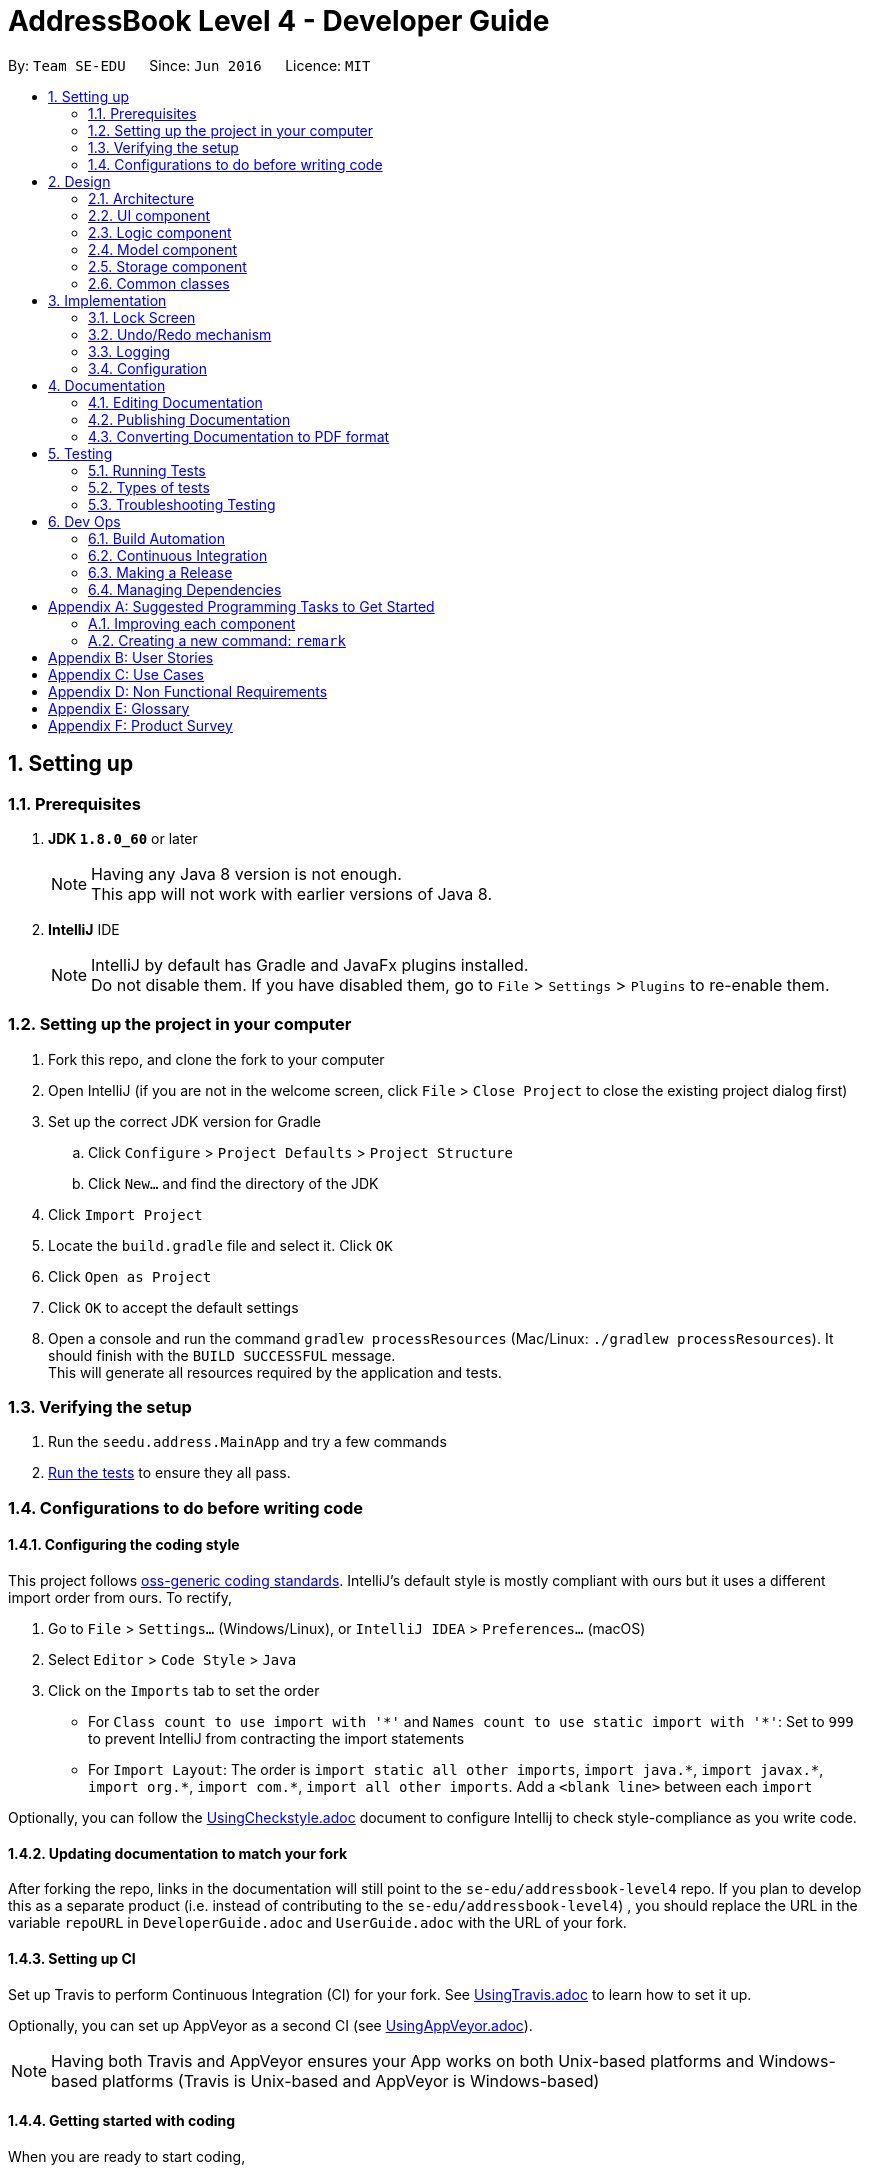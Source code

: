 ﻿= AddressBook Level 4 - Developer Guide
:toc:
:toc-title:
:toc-placement: preamble
:sectnums:
:imagesDir: images
:stylesDir: stylesheets
ifdef::env-github[]
:tip-caption: :bulb:
:note-caption: :information_source:
endif::[]
ifdef::env-github,env-browser[:outfilesuffix: .adoc]
:repoURL: https://github.com/se-edu/addressbook-level4/tree/master

By: `Team SE-EDU`      Since: `Jun 2016`      Licence: `MIT`

== Setting up

=== Prerequisites

. *JDK `1.8.0_60`* or later
+
[NOTE]
Having any Java 8 version is not enough. +
This app will not work with earlier versions of Java 8.
+

. *IntelliJ* IDE
+
[NOTE]
IntelliJ by default has Gradle and JavaFx plugins installed. +
Do not disable them. If you have disabled them, go to `File` > `Settings` > `Plugins` to re-enable them.


=== Setting up the project in your computer

. Fork this repo, and clone the fork to your computer
. Open IntelliJ (if you are not in the welcome screen, click `File` > `Close Project` to close the existing project dialog first)
. Set up the correct JDK version for Gradle
.. Click `Configure` > `Project Defaults` > `Project Structure`
.. Click `New...` and find the directory of the JDK
. Click `Import Project`
. Locate the `build.gradle` file and select it. Click `OK`
. Click `Open as Project`
. Click `OK` to accept the default settings
. Open a console and run the command `gradlew processResources` (Mac/Linux: `./gradlew processResources`). It should finish with the `BUILD SUCCESSFUL` message. +
This will generate all resources required by the application and tests.

=== Verifying the setup

. Run the `seedu.address.MainApp` and try a few commands
. link:#testing[Run the tests] to ensure they all pass.

=== Configurations to do before writing code

==== Configuring the coding style

This project follows https://github.com/oss-generic/process/blob/master/docs/CodingStandards.md[oss-generic coding standards]. IntelliJ's default style is mostly compliant with ours but it uses a different import order from ours. To rectify,

. Go to `File` > `Settings...` (Windows/Linux), or `IntelliJ IDEA` > `Preferences...` (macOS)
. Select `Editor` > `Code Style` > `Java`
. Click on the `Imports` tab to set the order

* For `Class count to use import with '\*'` and `Names count to use static import with '*'`: Set to `999` to prevent IntelliJ from contracting the import statements
* For `Import Layout`: The order is `import static all other imports`, `import java.\*`, `import javax.*`, `import org.\*`, `import com.*`, `import all other imports`. Add a `<blank line>` between each `import`

Optionally, you can follow the <<UsingCheckstyle#, UsingCheckstyle.adoc>> document to configure Intellij to check style-compliance as you write code.

==== Updating documentation to match your fork

After forking the repo, links in the documentation will still point to the `se-edu/addressbook-level4` repo. If you plan to develop this as a separate product (i.e. instead of contributing to the `se-edu/addressbook-level4`) , you should replace the URL in the variable `repoURL` in `DeveloperGuide.adoc` and `UserGuide.adoc` with the URL of your fork.

==== Setting up CI

Set up Travis to perform Continuous Integration (CI) for your fork. See <<UsingTravis#, UsingTravis.adoc>> to learn how to set it up.

Optionally, you can set up AppVeyor as a second CI (see <<UsingAppVeyor#, UsingAppVeyor.adoc>>).

[NOTE]
Having both Travis and AppVeyor ensures your App works on both Unix-based platforms and Windows-based platforms (Travis is Unix-based and AppVeyor is Windows-based)

==== Getting started with coding

When you are ready to start coding,

1. Get some sense of the overall design by reading the link:#architecture[Architecture] section.
2. Take a look at the section link:#suggested-programming-tasks-to-get-started[Suggested Programming Tasks to Get Started].

== Design

=== Architecture

image::Architecture.png[width="600"]
_Figure 2.1.1 : Architecture Diagram_

The *_Architecture Diagram_* given above explains the high-level design of the App. Given below is a quick overview of each component.

[TIP]
The `.pptx` files used to create diagrams in this document can be found in the link:{repoURL}/docs/diagrams/[diagrams] folder. To update a diagram, modify the diagram in the pptx file, select the objects of the diagram, and choose `Save as picture`.

`Main` has only one class called link:{repoURL}/src/main/java/seedu/address/MainApp.java[`MainApp`]. It is responsible for,

* At app launch: Initializes the components in the correct sequence, and connects them up with each other.
* At shut down: Shuts down the components and invokes cleanup method where necessary.

link:#common-classes[*`Commons`*] represents a collection of classes used by multiple other components. Two of those classes play important roles at the architecture level.

* `EventsCenter` : This class (written using https://github.com/google/guava/wiki/EventBusExplained[Google's Event Bus library]) is used by components to communicate with other components using events (i.e. a form of _Event Driven_ design)
* `LogsCenter` : Used by many classes to write log messages to the App's log file.

The rest of the App consists of four components.

* link:#ui-component[*`UI`*] : The UI of the App.
* link:#logic-component[*`Logic`*] : The command executor.
* link:#model-component[*`Model`*] : Holds the data of the App in-memory.
* link:#storage-component[*`Storage`*] : Reads data from, and writes data to, the hard disk.

Each of the four components

* Defines its _API_ in an `interface` with the same name as the Component.
* Exposes its functionality using a `{Component Name}Manager` class.

For example, the `Logic` component (see the class diagram given below) defines it's API in the `Logic.java` interface and exposes its functionality using the `LogicManager.java` class.

image::LogicClassDiagram.png[width="800"]
_Figure 2.1.2 : Class Diagram of the Logic Component_

[discrete]
==== Events-Driven nature of the design

The _Sequence Diagram_ below shows how the components interact for the scenario where the user issues the command `delete 1`.

image::SDforDeletePerson.png[width="800"]
_Figure 2.1.3a : Component interactions for `delete 1` command (part 1)_

[NOTE]
Note how the `Model` simply raises a `AddressBookChangedEvent` when the Address Book data are changed, instead of asking the `Storage` to save the updates to the hard disk.

The diagram below shows how the `EventsCenter` reacts to that event, which eventually results in the updates being saved to the hard disk and the status bar of the UI being updated to reflect the 'Last Updated' time.

image::SDforDeletePersonEventHandling.png[width="800"]
_Figure 2.1.3b : Component interactions for `delete 1` command (part 2)_

[NOTE]
Note how the event is propagated through the `EventsCenter` to the `Storage` and `UI` without `Model` having to be coupled to either of them. This is an example of how this Event Driven approach helps us reduce direct coupling between components.

The sections below give more details of each component.

=== UI component

image::UiClassDiagram.png[width="800"]
_Figure 2.2.1 : Structure of the UI Component_

*API* : link:{repoURL}/src/main/java/seedu/address/ui/Ui.java[`Ui.java`]

The UI consists of a `MainWindow` that is made up of parts e.g.`CommandBox`, `ResultDisplay`, `PersonListPanel`, `StatusBarFooter`, `BrowserPanel` etc. All these, including the `MainWindow`, inherit from the abstract `UiPart` class.

The `UI` component uses JavaFx UI framework. The layout of these UI parts are defined in matching `.fxml` files that are in the `src/main/resources/view` folder. For example, the layout of the link:{repoURL}/src/main/java/seedu/address/ui/MainWindow.java[`MainWindow`] is specified in link:{repoURL}/src/main/resources/view/MainWindow.fxml[`MainWindow.fxml`]

The `UI` component,

* Executes user commands using the `Logic` component.
* Binds itself to some data in the `Model` so that the UI can auto-update when data in the `Model` change.
* Responds to events raised from various parts of the App and updates the UI accordingly.

=== Logic component

image::LogicClassDiagram.png[width="800"]
_Figure 2.3.1 : Structure of the Logic Component_

image::LogicCommandClassDiagram.png[width="800"]
_Figure 2.3.2 : Structure of Commands in the Logic Component. This diagram shows finer details concerning `XYZCommand` and `Command` in Figure 2.3.1_

*API* :
link:{repoURL}/src/main/java/seedu/address/logic/Logic.java[`Logic.java`]

.  `Logic` uses the `AddressBookParser` class to parse the user command.
.  This results in a `Command` object which is executed by the `LogicManager`.
.  The command execution can affect the `Model` (e.g. adding a person) and/or raise events.
.  The result of the command execution is encapsulated as a `CommandResult` object which is passed back to the `Ui`.

Given below is the Sequence Diagram for interactions within the `Logic` component for the `execute("delete 1")` API call.

image::DeletePersonSdForLogic.png[width="800"]
_Figure 2.3.1 : Interactions Inside the Logic Component for the `delete 1` Command_

=== Model component

image::ModelClassDiagram.png[width="800"]
_Figure 2.4.1 : Structure of the Model Component_

*API* : link:{repoURL}/src/main/java/seedu/address/model/Model.java[`Model.java`]

The `Model`,

* stores a `UserPref` object that represents the user's preferences.
* stores the Address Book data.
* exposes an unmodifiable `ObservableList<ReadOnlyPerson>` that can be 'observed' e.g. the UI can be bound to this list so that the UI automatically updates when the data in the list change.
* does not depend on any of the other three components.

=== Storage component

image::StorageClassDiagram.png[width="800"]
_Figure 2.5.1 : Structure of the Storage Component_

*API* : link:{repoURL}/src/main/java/seedu/address/storage/Storage.java[`Storage.java`]

The `Storage` component,

* can save `UserPref` objects in json format and read it back.
* can save the Address Book data in xml format and read it back.

=== Common classes

Classes used by multiple components are in the `seedu.addressbook.commons` package.

== Implementation

This section describes some noteworthy details on how certain features are implemented.

=== Lock Screen
The Lock Screen loads first before the Main Window. The status and logic of unlocking the application resides inside `LogicManager`.

`LogicManager` contains boolean variable `isLock` to keep track of the application's lock status.
Assuming that there is a password set in the preference file, on launch `isLock` will be set to `true`, and the `LockScreen` will be loaded onto the `Stage`.

[NOTE]
If there is not password set in the preference file `isLock` will be set to false and the `LockScreen` will not be loaded onto the `Stage`.

Upon entering a password, the entered password will be checked using the `isPassword` method which resides in `LogicManager`.
`isPassword` method then calls the `checkPassword` method inside `UserPrefs` as  `UserPrefs` reads the password from the preference file.
The entered password is converted to a MD5 hash string using `convertToMD5` method inside `UserPrefs` before comparing the passwords.
Similarly, a password will be converted to MD5 hash string before storing in the preference file.

In order to change the password, a new command `changepwd` is implemented.
----
changepwd [new_password] [old_password]
----
Suppose that the user uses the application for the first time, there will be no password set in the preference file.
Using the same `changepwd` command the user can set the password by leaving the [old_password] field empty.

Upon successful unlocking of the application, the lock screen will call `loadMainWindow()` which creates a new `MainWindow` and loads it into the `Stage`, replacing the existing `LockScreen`.

// tag::undoredo[]
=== Undo/Redo mechanism

The undo/redo mechanism is facilitated by an `UndoRedoStack`, which resides inside `LogicManager`. It supports undoing and redoing of commands that modifies the state of the address book (e.g. `add`, `edit`). Such commands will inherit from `UndoableCommand`.

`UndoRedoStack` only deals with `UndoableCommands`. Commands that cannot be undone will inherit from `Command` instead. The following diagram shows the inheritance diagram for commands:

image::LogicCommandClassDiagram.png[width="800"]

As you can see from the diagram, `UndoableCommand` adds an extra layer between the abstract `Command` class and concrete commands that can be undone, such as the `DeleteCommand`. Note that extra tasks need to be done when executing a command in an _undoable_ way, such as saving the state of the address book before execution. `UndoableCommand` contains the high-level algorithm for those extra tasks while the child classes implements the details of how to execute the specific command. Note that this technique of putting the high-level algorithm in the parent class and lower-level steps of the algorithm in child classes is also known as the https://www.tutorialspoint.com/design_pattern/template_pattern.htm[template pattern].

Commands that are not undoable are implemented this way:
[source,java]
----
public class ListCommand extends Command {
    @Override
    public CommandResult execute() {
        // ... list logic ...
    }
}
----

With the extra layer, the commands that are undoable are implemented this way:
[source,java]
----
public abstract class UndoableCommand extends Command {
    @Override
    public CommandResult execute() {
        // ... undo logic ...

        executeUndoableCommand();
    }
}

public class DeleteCommand extends UndoableCommand {
    @Override
    public CommandResult executeUndoableCommand() {
        // ... delete logic ...
    }
}
----

Suppose that the user has just launched the application. The `UndoRedoStack` will be empty at the beginning.

The user executes a new `UndoableCommand`, `delete 5`, to delete the 5th person in the address book. The current state of the address book is saved before the `delete 5` command executes. The `delete 5` command will then be pushed onto the `undoStack` (the current state is saved together with the command).

image::UndoRedoStartingStackDiagram.png[width="800"]

As the user continues to use the program, more commands are added into the `undoStack`. For example, the user may execute `add n/David ...` to add a new person.

image::UndoRedoNewCommand1StackDiagram.png[width="800"]

[NOTE]
If a command fails its execution, it will not be pushed to the `UndoRedoStack` at all.

The user now decides that adding the person was a mistake, and decides to undo that action using `undo`.

We will pop the most recent command out of the `undoStack` and push it back to the `redoStack`. We will restore the address book to the state before the `add` command executed.

image::UndoRedoExecuteUndoStackDiagram.png[width="800"]

[NOTE]
If the `undoStack` is empty, then there are no other commands left to be undone, and an `Exception` will be thrown when popping the `undoStack`.

The following sequence diagram shows how the undo operation works:

image::UndoRedoSequenceDiagram.png[width="800"]

The redo does the exact opposite (pops from `redoStack`, push to `undoStack`, and restores the address book to the state after the command is executed).

[NOTE]
If the `redoStack` is empty, then there are no other commands left to be redone, and an `Exception` will be thrown when popping the `redoStack`.

The user now decides to execute a new command, `clear`. As before, `clear` will be pushed into the `undoStack`. This time the `redoStack` is no longer empty. It will be purged as it no longer make sense to redo the `add n/David` command (this is the behavior that most modern desktop applications follow).

image::UndoRedoNewCommand2StackDiagram.png[width="800"]

Commands that are not undoable are not added into the `undoStack`. For example, `list`, which inherits from `Command` rather than `UndoableCommand`, will not be added after execution:

image::UndoRedoNewCommand3StackDiagram.png[width="800"]

The following activity diagram summarize what happens inside the `UndoRedoStack` when a user executes a new command:

image::UndoRedoActivityDiagram.png[width="200"]

==== Design Considerations

**Aspect:** Implementation of `UndoableCommand` +
**Alternative 1 (current choice):** Add a new abstract method `executeUndoableCommand()` +
**Pros:** We will not lose any undone/redone functionality as it is now part of the default behaviour. Classes that deal with `Command` do not have to know that `executeUndoableCommand()` exist. +
**Cons:** Hard for new developers to understand the template pattern. +
**Alternative 2:** Just override `execute()` +
**Pros:** Does not involve the template pattern, easier for new developers to understand. +
**Cons:** Classes that inherit from `UndoableCommand` must remember to call `super.execute()`, or lose the ability to undo/redo.

---

**Aspect:** How undo & redo executes +
**Alternative 1 (current choice):** Saves the entire address book. +
**Pros:** Easy to implement. +
**Cons:** May have performance issues in terms of memory usage. +
**Alternative 2:** Individual command knows how to undo/redo by itself. +
**Pros:** Will use less memory (e.g. for `delete`, just save the person being deleted). +
**Cons:** We must ensure that the implementation of each individual command are correct.

---

**Aspect:** Type of commands that can be undone/redone +
**Alternative 1 (current choice):** Only include commands that modifies the address book (`add`, `clear`, `edit`). +
**Pros:** We only revert changes that are hard to change back (the view can easily be re-modified as no data are lost). +
**Cons:** User might think that undo also applies when the list is modified (undoing filtering for example), only to realize that it does not do that, after executing `undo`. +
**Alternative 2:** Include all commands. +
**Pros:** Might be more intuitive for the user. +
**Cons:** User have no way of skipping such commands if he or she just want to reset the state of the address book and not the view. +
**Additional Info:** See our discussion  https://github.com/se-edu/addressbook-level4/issues/390#issuecomment-298936672[here].

---

**Aspect:** Data structure to support the undo/redo commands +
**Alternative 1 (current choice):** Use separate stack for undo and redo +
**Pros:** Easy to understand for new Computer Science student undergraduates to understand, who are likely to be the new incoming developers of our project. +
**Cons:** Logic is duplicated twice. For example, when a new command is executed, we must remember to update both `HistoryManager` and `UndoRedoStack`. +
**Alternative 2:** Use `HistoryManager` for undo/redo +
**Pros:** We do not need to maintain a separate stack, and just reuse what is already in the codebase. +
**Cons:** Requires dealing with commands that have already been undone: We must remember to skip these commands. Violates Single Responsibility Principle and Separation of Concerns as `HistoryManager` now needs to do two different things. +
// end::undoredo[]

=== Logging

We are using `java.util.logging` package for logging. The `LogsCenter` class is used to manage the logging levels and logging destinations.

* The logging level can be controlled using the `logLevel` setting in the configuration file (See link:#configuration[Configuration])
* The `Logger` for a class can be obtained using `LogsCenter.getLogger(Class)` which will log messages according to the specified logging level
* Currently log messages are output through: `Console` and to a `.log` file.

*Logging Levels*

* `SEVERE` : Critical problem detected which may possibly cause the termination of the application
* `WARNING` : Can continue, but with caution
* `INFO` : Information showing the noteworthy actions by the App
* `FINE` : Details that is not usually noteworthy but may be useful in debugging e.g. print the actual list instead of just its size

=== Configuration

Certain properties of the application can be controlled (e.g App name, logging level) through the configuration file (default: `config.json`).

== Documentation

We use asciidoc for writing documentation.

[NOTE]
We chose asciidoc over Markdown because asciidoc, although a bit more complex than Markdown, provides more flexibility in formatting.

=== Editing Documentation

See <<UsingGradle#rendering-asciidoc-files, UsingGradle.adoc>> to learn how to render `.adoc` files locally to preview the end result of your edits.
Alternatively, you can download the AsciiDoc plugin for IntelliJ, which allows you to preview the changes you have made to your `.adoc` files in real-time.

=== Publishing Documentation

See <<UsingTravis#deploying-github-pages, UsingTravis.adoc>> to learn how to deploy GitHub Pages using Travis.

=== Converting Documentation to PDF format

We use https://www.google.com/chrome/browser/desktop/[Google Chrome] for converting documentation to PDF format, as Chrome's PDF engine preserves hyperlinks used in webpages.

Here are the steps to convert the project documentation files to PDF format.

.  Follow the instructions in <<UsingGradle#rendering-asciidoc-files, UsingGradle.adoc>> to convert the AsciiDoc files in the `docs/` directory to HTML format.
.  Go to your generated HTML files in the `build/docs` folder, right click on them and select `Open with` -> `Google Chrome`.
.  Within Chrome, click on the `Print` option in Chrome's menu.
.  Set the destination to `Save as PDF`, then click `Save` to save a copy of the file in PDF format. For best results, use the settings indicated in the screenshot below.

image::chrome_save_as_pdf.png[width="300"]
_Figure 5.6.1 : Saving documentation as PDF files in Chrome_

== Testing

=== Running Tests

There are three ways to run tests.

[TIP]
The most reliable way to run tests is the 3rd one. The first two methods might fail some GUI tests due to platform/resolution-specific idiosyncrasies.

*Method 1: Using IntelliJ JUnit test runner*

* To run all tests, right-click on the `src/test/java` folder and choose `Run 'All Tests'`
* To run a subset of tests, you can right-click on a test package, test class, or a test and choose `Run 'ABC'`

*Method 2: Using Gradle*

* Open a console and run the command `gradlew clean allTests` (Mac/Linux: `./gradlew clean allTests`)

[NOTE]
See <<UsingGradle#, UsingGradle.adoc>> for more info on how to run tests using Gradle.

*Method 3: Using Gradle (headless)*

Thanks to the https://github.com/TestFX/TestFX[TestFX] library we use, our GUI tests can be run in the _headless_ mode. In the headless mode, GUI tests do not show up on the screen. That means the developer can do other things on the Computer while the tests are running.

To run tests in headless mode, open a console and run the command `gradlew clean headless allTests` (Mac/Linux: `./gradlew clean headless allTests`)

=== Types of tests

We have two types of tests:

.  *GUI Tests* - These are tests involving the GUI. They include,
.. _System Tests_ that test the entire App by simulating user actions on the GUI. These are in the `systemtests` package.
.. _Unit tests_ that test the individual components. These are in `seedu.address.ui` package.
.  *Non-GUI Tests* - These are tests not involving the GUI. They include,
..  _Unit tests_ targeting the lowest level methods/classes. +
e.g. `seedu.address.commons.StringUtilTest`
..  _Integration tests_ that are checking the integration of multiple code units (those code units are assumed to be working). +
e.g. `seedu.address.storage.StorageManagerTest`
..  Hybrids of unit and integration tests. These test are checking multiple code units as well as how the are connected together. +
e.g. `seedu.address.logic.LogicManagerTest`


=== Troubleshooting Testing
**Problem: `HelpWindowTest` fails with a `NullPointerException`.**

* Reason: One of its dependencies, `UserGuide.html` in `src/main/resources/docs` is missing.
* Solution: Execute Gradle task `processResources`.

== Dev Ops

=== Build Automation

See <<UsingGradle#, UsingGradle.adoc>> to learn how to use Gradle for build automation.

=== Continuous Integration

We use https://travis-ci.org/[Travis CI] and https://www.appveyor.com/[AppVeyor] to perform _Continuous Integration_ on our projects. See <<UsingTravis#, UsingTravis.adoc>> and <<UsingAppVeyor#, UsingAppVeyor.adoc>> for more details.

=== Making a Release

Here are the steps to create a new release.

.  Update the version number in link:{repoURL}/src/main/java/seedu/address/MainApp.java[`MainApp.java`].
.  Generate a JAR file <<UsingGradle#creating-the-jar-file, using Gradle>>.
.  Tag the repo with the version number. e.g. `v0.1`
.  https://help.github.com/articles/creating-releases/[Create a new release using GitHub] and upload the JAR file you created.

=== Managing Dependencies

A project often depends on third-party libraries. For example, Address Book depends on the http://wiki.fasterxml.com/JacksonHome[Jackson library] for XML parsing. Managing these _dependencies_ can be automated using Gradle. For example, Gradle can download the dependencies automatically, which is better than these alternatives. +
a. Include those libraries in the repo (this bloats the repo size) +
b. Require developers to download those libraries manually (this creates extra work for developers)

[appendix]
== Suggested Programming Tasks to Get Started

Suggested path for new programmers:

1. First, add small local-impact (i.e. the impact of the change does not go beyond the component) enhancements to one component at a time. Some suggestions are given in this section link:#improving-each-component[Improving a Component].

2. Next, add a feature that touches multiple components to learn how to implement an end-to-end feature across all components. The section link:#creating-a-new-command-code-remark-code[Creating a new command: `remark`] explains how to go about adding such a feature.

=== Improving each component

Each individual exercise in this section is component-based (i.e. you would not need to modify the other components to get it to work).

[discrete]
==== `Logic` component

[TIP]
Do take a look at the link:#logic-component[Design: Logic Component] section before attempting to modify the `Logic` component.

. Add a shorthand equivalent alias for each of the individual commands. For example, besides typing `clear`, the user can also type `c` to remove all persons in the list.
+
****
* Hints
** Just like we store each individual command word constant `COMMAND_WORD` inside `*Command.java` (e.g.  link:{repoURL}/src/main/java/seedu/address/logic/commands/FindCommand.java[`FindCommand#COMMAND_WORD`], link:{repoURL}/src/main/java/seedu/address/logic/commands/DeleteCommand.java[`DeleteCommand#COMMAND_WORD`]), you need a new constant for aliases as well (e.g. `FindCommand#COMMAND_ALIAS`).
** link:{repoURL}/src/main/java/seedu/address/logic/parser/AddressBookParser.java[`AddressBookParser`] is responsible for analyzing command words.
* Solution
** Modify the switch statement in link:{repoURL}/src/main/java/seedu/address/logic/parser/AddressBookParser.java[`AddressBookParser#parseCommand(String)`] such that both the proper command word and alias can be used to execute the same intended command.
** See this https://github.com/se-edu/addressbook-level4/pull/590/files[PR] for the full solution.
****

[discrete]
==== `Model` component

[TIP]
Do take a look at the link:#model-component[Design: Model Component] section before attempting to modify the `Model` component.

. Add a `removeTag(Tag)` method. The specified tag will be removed from everyone in the address book.
+
****
* Hints
** The link:{repoURL}/src/main/java/seedu/address/model/Model.java[`Model`] API needs to be updated.
**  Find out which of the existing API methods in  link:{repoURL}/src/main/java/seedu/address/model/AddressBook.java[`AddressBook`] and link:{repoURL}/src/main/java/seedu/address/model/person/Person.java[`Person`] classes can be used to implement the tag removal logic. link:{repoURL}/src/main/java/seedu/address/model/AddressBook.java[`AddressBook`] allows you to update a person, and link:{repoURL}/src/main/java/seedu/address/model/person/Person.java[`Person`] allows you to update the tags.
* Solution
** Add the implementation of `deleteTag(Tag)` method in link:{repoURL}/src/main/java/seedu/address/model/ModelManager.java[`ModelManager`]. Loop through each person, and remove the `tag` from each person.
** See this https://github.com/se-edu/addressbook-level4/pull/591/files[PR] for the full solution.
****

[discrete]
==== `Ui` component

[TIP]
Do take a look at the link:#ui-component[Design: UI Component] section before attempting to modify the `UI` component.

. Use different colors for different tags inside person cards. For example, `friends` tags can be all in grey, and `colleagues` tags can be all in red.
+
**Before**
+
image::getting-started-ui-tag-before.png[width="300"]
+
**After**
+
image::getting-started-ui-tag-after.png[width="300"]
+
****
* Hints
** The tag labels are created inside link:{repoURL}/src/main/java/seedu/address/ui/PersonCard.java[`PersonCard#initTags(ReadOnlyPerson)`] (`new Label(tag.tagName)`). https://docs.oracle.com/javase/8/javafx/api/javafx/scene/control/Label.html[JavaFX's `Label` class] allows you to modify the style of each Label, such as changing its color.
** Use the .css attribute `-fx-background-color` to add a color.
* Solution
** See this https://github.com/se-edu/addressbook-level4/pull/592/files[PR] for the full solution.
****

. Modify link:{repoURL}/src/main/java/seedu/address/commons/events/ui/NewResultAvailableEvent.java[`NewResultAvailableEvent`] such that link:{repoURL}/src/main/java/seedu/address/ui/ResultDisplay.java[`ResultDisplay`] can show a different style on error (currently it shows the same regardless of errors).
+
**Before**
+
image::getting-started-ui-result-before.png[width="200"]
+
**After**
+
image::getting-started-ui-result-after.png[width="200"]
+
****
* Hints
** link:{repoURL}/src/main/java/seedu/address/commons/events/ui/NewResultAvailableEvent.java[`NewResultAvailableEvent`] is raised by link:{repoURL}/src/main/java/seedu/address/ui/CommandBox.java[`CommandBox`] which also knows whether the result is a success or failure, and is caught by link:{repoURL}/src/main/java/seedu/address/ui/ResultDisplay.java[`ResultDisplay`] which is where we want to change the style to.
** Refer to link:{repoURL}/src/main/java/seedu/address/ui/CommandBox.java[`CommandBox`] for an example on how to display an error.
* Solution
** Modify link:{repoURL}/src/main/java/seedu/address/commons/events/ui/NewResultAvailableEvent.java[`NewResultAvailableEvent`] 's constructor so that users of the event can indicate whether an error has occurred.
** Modify link:{repoURL}/src/main/java/seedu/address/ui/ResultDisplay.java[`ResultDisplay#handleNewResultAvailableEvent(event)`] to react to this event appropriately.
** See this https://github.com/se-edu/addressbook-level4/pull/593/files[PR] for the full solution.
****

. Modify the link:{repoURL}/src/main/java/seedu/address/ui/StatusBarFooter.java[`StatusBarFooter`] to show the total number of people in the address book.
+
**Before**
+
image::getting-started-ui-status-before.png[width="500"]
+
**After**
+
image::getting-started-ui-status-after.png[width="500"]
+
****
* Hints
** link:{repoURL}/src/main/resources/view/StatusBarFooter.fxml[`StatusBarFooter.fxml`] will need a new `StatusBar`. Be sure to set the `GridPane.columnIndex` properly for each `StatusBar` to avoid misalignment!
** link:{repoURL}/src/main/java/seedu/address/ui/StatusBarFooter.java[`StatusBarFooter`] needs to initialize the status bar on application start, and to update it accordingly whenever the address book is updated.
* Solution
** Modify the constructor of link:{repoURL}/src/main/java/seedu/address/ui/StatusBarFooter.java[`StatusBarFooter`] to take in the number of persons when the application just started.
** Use link:{repoURL}/src/main/java/seedu/address/ui/StatusBarFooter.java[`StatusBarFooter#handleAddressBookChangedEvent(AddressBookChangedEvent)`] to update the number of persons whenever there are new changes to the addressbook.
** See this https://github.com/se-edu/addressbook-level4/pull/596/files[PR] for the full solution.
****

[discrete]
==== `Storage` component

[TIP]
Do take a look at the link:#storage-component[Design: Storage Component] section before attempting to modify the `Storage` component.

. Add a new method `backupAddressBook(ReadOnlyAddressBook)`, so that the address book can be saved in a fixed temporary location.
+
****
* Hint
** Add the API method in link:{repoURL}/src/main/java/seedu/address/storage/AddressBookStorage.java[`AddressBookStorage`] interface.
** Implement the logic in link:{repoURL}/src/main/java/seedu/address/storage/StorageManager.java[`StorageManager`] class.
* Solution
** See this https://github.com/se-edu/addressbook-level4/pull/594/files[PR] for the full solution.
****

=== Creating a new command: `remark`

By creating this command, you will get a chance to learn how to implement a feature end-to-end, touching all major components of the app.

==== Description
Edits the remark for a person specified in the `INDEX`. +
Format: `remark INDEX r/[REMARK]`

Examples:

* `remark 1 r/Likes to drink coffee.` +
Edits the remark for the first person to `Likes to drink coffee.`
* `remark 1 r/` +
Removes the remark for the first person.

==== Step-by-step Instructions

===== [Step 1] Logic: Teach the app to accept 'remark' which does nothing
Let's start by teaching the application how to parse a `remark` command. We will add the logic of `remark` later.

**Main:**

. Add a `RemarkCommand` that extends link:{repoURL}/src/main/java/seedu/address/logic/commands/UndoableCommand.java[`UndoableCommand`]. Upon execution, it should just throw an `Exception`.
. Modify link:{repoURL}/src/main/java/seedu/address/logic/parser/AddressBookParser.java[`AddressBookParser`] to accept a `RemarkCommand`.

**Tests:**

. Add `RemarkCommandTest` that tests that `executeUndoableCommand()` throws an Exception.
. Add new test method to link:{repoURL}/src/test/java/seedu/address/logic/parser/AddressBookParserTest.java[`AddressBookParserTest`], which tests that typing "remark" returns an instance of `RemarkCommand`.

===== [Step 2] Logic: Teach the app to accept 'remark' arguments
Let's teach the application to parse arguments that our `remark` command will accept. E.g. `1 r/Likes to drink coffee.`

**Main:**

. Modify `RemarkCommand` to take in an `Index` and `String` and print those two parameters as the error message.
. Add `RemarkCommandParser` that knows how to parse two arguments, one index and one with prefix 'r/'.
. Modify link:{repoURL}/src/main/java/seedu/address/logic/parser/AddressBookParser.java[`AddressBookParser`] to use the newly implemented `RemarkCommandParser`.

**Tests:**

. Modify `RemarkCommandTest` to test the `RemarkCommand#equals()` method.
. Add `RemarkCommandParserTest` that tests different boundary values
for `RemarkCommandParser`.
. Modify link:{repoURL}/src/test/java/seedu/address/logic/parser/AddressBookParserTest.java[`AddressBookParserTest`] to test that the correct command is generated according to the user input.

===== [Step 3] Ui: Add a placeholder for remark in `PersonCard`
Let's add a placeholder on all our link:{repoURL}/src/main/java/seedu/address/ui/PersonCard.java[`PersonCard`] s to display a remark for each person later.

**Main:**

. Add a `Label` with any random text inside link:{repoURL}/src/main/resources/view/PersonListCard.fxml[`PersonListCard.fxml`].
. Add FXML annotation in link:{repoURL}/src/main/java/seedu/address/ui/PersonCard.java[`PersonCard`] to tie the variable to the actual label.

**Tests:**

. Modify link:{repoURL}/src/test/java/guitests/guihandles/PersonCardHandle.java[`PersonCardHandle`] so that future tests can read the contents of the remark label.

===== [Step 4] Model: Add `Remark` class
We have to properly encapsulate the remark in our link:{repoURL}/src/main/java/seedu/address/model/person/ReadOnlyPerson.java[`ReadOnlyPerson`] class. Instead of just using a `String`, let's follow the conventional class structure that the codebase already uses by adding a `Remark` class.

**Main:**

. Add `Remark` to model component (you can copy from link:{repoURL}/src/main/java/seedu/address/model/person/Address.java[`Address`], remove the regex and change the names accordingly).
. Modify `RemarkCommand` to now take in a `Remark` instead of a `String`.

**Tests:**

. Add test for `Remark`, to test the `Remark#equals()` method.

===== [Step 5] Model: Modify `ReadOnlyPerson` to support a `Remark` field
Now we have the `Remark` class, we need to actually use it inside link:{repoURL}/src/main/java/seedu/address/model/person/ReadOnlyPerson.java[`ReadOnlyPerson`].

**Main:**

. Add three methods `setRemark(Remark)`, `getRemark()` and `remarkProperty()`. Be sure to implement these newly created methods in link:{repoURL}/src/main/java/seedu/address/model/person/ReadOnlyPerson.java[`Person`], which implements the link:{repoURL}/src/main/java/seedu/address/model/person/ReadOnlyPerson.java[`ReadOnlyPerson`] interface.
. You may assume that the user will not be able to use the `add` and `edit` commands to modify the remarks field (i.e. the person will be created without a remark).
. Modify link:{repoURL}/src/main/java/seedu/address/model/util/SampleDataUtil.java/[`SampleDataUtil`] to add remarks for the sample data (delete your `addressBook.xml` so that the application will load the sample data when you launch it.)

===== [Step 6] Storage: Add `Remark` field to `XmlAdaptedPerson` class
We now have `Remark` s for `Person` s, but they will be gone when we exit the application. Let's modify link:{repoURL}/src/main/java/seedu/address/storage/XmlAdaptedPerson.java[`XmlAdaptedPerson`] to include a `Remark` field so that it will be saved.

**Main:**

. Add a new Xml field for `Remark`.
. Be sure to modify the logic of the constructor and `toModelType()`, which handles the conversion to/from  link:{repoURL}/src/main/java/seedu/address/model/person/ReadOnlyPerson.java[`ReadOnlyPerson`].

**Tests:**

. Fix `validAddressBook.xml` such that the XML tests will not fail due to a missing `<remark>` element.

===== [Step 7] Ui: Connect `Remark` field to `PersonCard`
Our remark label in link:{repoURL}/src/main/java/seedu/address/ui/PersonCard.java[`PersonCard`] is still a placeholder. Let's bring it to life by binding it with the actual `remark` field.

**Main:**

. Modify link:{repoURL}/src/main/java/seedu/address/ui/PersonCard.java[`PersonCard#bindListeners()`] to add the binding for `remark`.

**Tests:**

. Modify link:{repoURL}/src/test/java/seedu/address/ui/testutil/GuiTestAssert.java[`GuiTestAssert#assertCardDisplaysPerson(...)`] so that it will compare the remark label.
. In link:{repoURL}/src/test/java/seedu/address/ui/PersonCardTest.java[`PersonCardTest`], call `personWithTags.setRemark(ALICE.getRemark())` to test that changes in the link:{repoURL}/src/main/java/seedu/address/model/person/ReadOnlyPerson.java[`Person`] 's remark correctly updates the corresponding link:{repoURL}/src/main/java/seedu/address/ui/PersonCard.java[`PersonCard`].

===== [Step 8] Logic: Implement `RemarkCommand#execute()` logic
We now have everything set up... but we still can't modify the remarks. Let's finish it up by adding in actual logic for our `remark` command.

**Main:**

. Replace the logic in `RemarkCommand#execute()` (that currently just throws an `Exception`), with the actual logic to modify the remarks of a person.

**Tests:**

. Update `RemarkCommandTest` to test that the `execute()` logic works.

==== Full Solution

See this https://github.com/se-edu/addressbook-level4/pull/599[PR] for the step-by-step solution.

[appendix]
== User Stories

Priorities: High (must have) - `* * \*`, Medium (nice to have) - `* \*`, Low (unlikely to have) - `*`

[width="59%",cols="22%,<23%,<25%,<30%",options="header",]
|=======================================================================
|Priority |As a ... |I want to ... |So that I...
|`* * *` |new user |see usage instructions. |refer to instructions when I forget how to use the App.
|`* * *` |user |add a new person. |
|`* * *` |user |delete a person. |remove entries that I no longer need.
|`* * *` |user |find a person by name. |locate details of persons without having to go through the entire list
|`* * *` |user |click a link to access files sent to me by a contact. |do not have to search my email/dropbox for it.
|`* * *` |user |import contacts from other addressbook apps. |do not have to re-enter each contact manually.
|`* * *` |user |add contacts to a favourites list. |can access those contacts more easily.
|`* * *` |user |access their social media profile through the addressbook. |do not have to search for their profile.
|`* * *` |user |check my commands history. |can recall what I did.
|`* * *` |user |undo my previous commands. |can revert my mistakes.
|`* * *` |user |hide private contact details. |prevent someone else from seeing them by accident.
|`* * *` |user |keep track of multiple phone numbers from different countries. |do not have multiple entries for the same person.
|`* * *` |user |sign in with email/password |can stop others from access my addressbook.
|`* * *` |user |list all the contacts with a command. |can view the entire contacts at once.
|`* * *` |user |block certain contacts from sending messages or viewing my profile. |will not be disturbedby spammers.
|`* * *` |user |reformat with a command and a password. |can clear all contacts faster.
|`* * *` |user |add descriptive comments to a contact. |am able to keep track of who that person is.
|`* *` |user |hide link:#private-contact-detail[private contact details] by default. |minimize chance of someone else seeing them by accident.
|`* *` |user |add photos to contacts. |can recognise the name easily.
|`* *` |user |set a reminder that will prompt me about upcoming events with the contact. |will not forget significant events.
|`* *` |user |see the map of contact's address if they share it. |can find my way there more easily.
|`* *` |user |set up an online profile. |can change my number and other people can still contact me.
|`* *` |user |view the contacts that I have recently contacted. |can view people whom I have recently contacted but not saved their number.
|`* *` |user |keep my preferences of listing contacts. |do not have to set the options again.
|`* *` |user |send messages/emails to contacts within the addressbook. |do not have to leave the addressbook to send messages/emails.
|`* *` |user |create shortcuts for long messages. |do not need to type everything out.
|`* *` |user |indicate my availability by hightlighting my name with certain color on other's people addressbook. |can show other's my status.
|`* *`|user |edit contact's information. |can keep my contact details updated.
|`* *` |user |send commands in natural language. |do not have to follow a fix input structure.
|`* *` |user |revert to a previous point in history. |undo multiple mistakes.
|`* *` |user |set an alias for commands or strings. |do not have to type everything out.
|`*` |user |copy the details of my contacts to a message or email. |can share a contact with other contacts easily.
|`*` |user with many persons in the address book |sort persons by name. |locate a person easily.
|=======================================================================

[appendix]
== Use Cases

(For all use cases below, the *System* is the `AddressBook` and the *Actor* is the `user`, unless specified otherwise)

[discrete]
=== Use case: Delete person

*MSS*

1.  User requests to list persons
2.  AddressBook shows a list of persons
3.  User requests to delete a specific person in the list
4.  AddressBook deletes the person
+
Use case ends.

*Extensions*

[none]
* 2a. The list is empty.
+
Use case ends.

* 3a. The given index is invalid.
+
[none]
** 3a1. AddressBook shows an error message.
+
Use case resumes at step 2.

[discrete]
=== Use case: Send messages to other contacts

*MSS*

1.  User requests to list persons
2.  AddressBook shows a list of persons
3.  User requests to send a message to a specific person in the list using either WhatsApp or Email
4.  AddressBook opens the requested application depending on the user’s input
+
Use case ends.

*Extensions*

[none]
* 2a. The list is empty.
+
Use case ends.

* 3a. The given index is invalid.
+
[none]
** 3a1. AddressBook shows an error message.
+
Use case resumes at step 2.

* 3b. Contact does not contain contact information for method chosen by user.
+
[none]
** 3b1. AddressBook shows an error message.
+
Use case resumes at step 2.

[discrete]
=== Use case: Copy contact details for sharing

*MSS*

1.  User requests to list persons
2.  AddressBook shows a list of persons
3.  User requests to copy details of a specific contact
4.  AddressBook shows the details of the contact
5.  User copies the details onto his or her clipboard

+
Use case ends.

*Extensions*

[none]
* 2a. The list is empty.
+
Use case ends.

* 3a. The given index is invalid.
+
[none]
** 3a1. AddressBook shows an error message.
+
Use case resumes at step 2.

[discrete]
=== Use case: Access contact’s social media profiles

*MSS*

1.  User requests to list persons
2.  AddressBook shows a list of persons
3.  User requests to access one of the social media profiles of a specified contact
4.  AddressBook opens the requested social media profile of the contact
+
Use case ends.

*Extensions*

[none]
* 2a. The list is empty.
+
Use case ends.

* 3a. The given index is invalid.
+
[none]
** 3a1. AddressBook shows an error message.
+
Use case resumes at step 2.

* 3b. The contact's details do not include information for the social media profile requested by the user.
+
[none]
** 3b1. AddressBook shows an error message.
+
Use case resumes at step 2.

{More to be added}

[appendix]
== Non Functional Requirements

.  Should work on any link:#mainstream-os[mainstream OS] as long as it has Java `1.8.0_60` or higher installed.
.  Should be able to hold up to 1000 persons without a noticeable sluggishness in performance for typical usage.
.  A user with above average typing speed for regular English text (i.e. not code, not system admin commands) should be able to accomplish most of the tasks faster using commands than using the mouse.
.  Each version of the application should be backwards compatible with contacts created and saved using the previous versions.
.  Should offer encrypted user passwords for additional security.
.  The project is not required to handle server-side data storage.
.  The system should be usable by a user with no prior experience with programming languages.
.  The system should have a colour scheme that is friendly to colour-blind users.
.  The system should be fully usable without needing to touch the mouse.
.  The system should respond within two seconds.

[appendix]
== Glossary

Version

	A way to categorize the current state of a software as it is developed and released.
	One has to note that there is no industry standard for how a version number should be formatted.
	Therefore, different companies/developers have different style of formatting version number.

Backward compatible

	Current version of the AddressBook is able to run previous version of the AddressBook successfully.

Reformat

	The process of erasing every data and reset it back to its original form.
	Usually perform when data is corrupted, or for convenience when there are too many datas to be deleted.

Natural Language

	Refers to the language use by human, such as English, Chinese, Spanish, French etc..
	It is different from language use by Artificial Intelligence and Computer.

Server

	A computer created to process request and deliver data to other computers over a local network or the internet.

Server-side data storage

	Refers to an online storage medium for storing your data. Requires a server to do so, such as Cloud server.

Programming Language

	A vocabulary and set of grammatical rules for instructing a computer or computing device to perform certain task.
	Some common programming languages are Java, C, C++, Python etc.

Commands

	Instruction to tell the AddressBook what to do in order to perform specific task, such as storing or deleting a contact.

[[mainstream-os]]
Mainstream OS

....
Windows, Linux, Unix, OS-X
....

[[private-contact-detail]]
Private contact detail

....
A contact detail that is not meant to be shared with others
....

[appendix]
== Product Survey

*Product Name*

Author: ...

Pros:

* ...
* ...

Cons:

* ...
* ...
